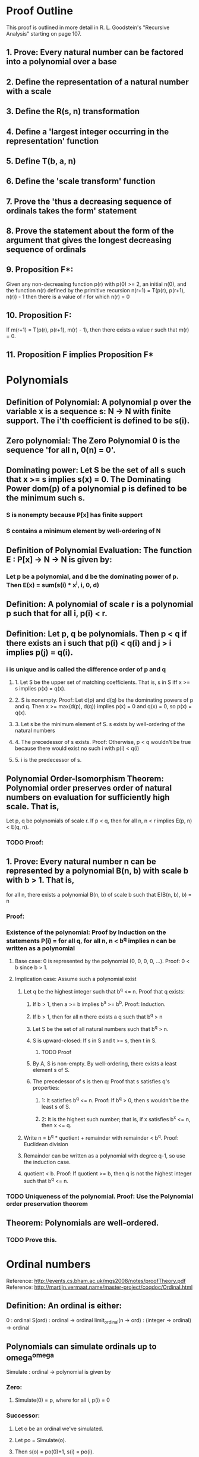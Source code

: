 * Proof Outline
This proof is outlined in more detail in R. L. Goodstein's "Recursive Analysis" starting on page 107.

** 1. Prove: Every natural number can be factored into a polynomial over a base
** 2. Define the representation of a natural number with a scale
** 3. Define the R(s, n) transformation
** 4. Define a 'largest integer occurring in the representation' function
** 5. Define T(b, a, n)
** 6. Define the 'scale transform' function
** 7. Prove the 'thus a decreasing sequence of ordinals takes the form' statement
** 8. Prove the statement about the form of the argument that gives the longest decreasing sequence of ordinals
** 9. Proposition F*:
Given any non-decreasing function p(r) with p(0) >= 2, an initial n(0), and the function n(r) defined by the primitive recursion
n(r+1) = T(p(r), p(r+1), n(r)) - 1
then there is a value of r for which n(r) = 0
** 10. Proposition F:
If m(r+1) = T(p(r), p(r+1), m(r) - 1), then there exists a value r such that m(r) = 0.
** 11. Proposition F implies Proposition F*

* Polynomials
** Definition of Polynomial: A polynomial p over the variable x is a sequence s: N -> N with finite support. The i'th coefficient is defined to be s(i).
** Zero polynomial: The Zero Polynomial 0 is the sequence 'for all n, 0(n) = 0'.
** Dominating power: Let S be the set of all s such that x >= s implies s(x) = 0. The Dominating Power dom(p) of a polynomial p is defined to be the minimum such s.
*** S is nonempty because P[x] has finite support
*** S contains a minimum element by well-ordering of N
** Definition of Polynomial Evaluation: The function E : P[x] -> N -> N is given by:
*** Let p be a polynomial, and d be the dominating power of p. Then E(x) = sum(s(i) * x^i, i, 0, d)
** Definition: A polynomial of scale r is a polynomial p such that for all i, p(i) < r.
** Definition: Let p, q be polynomials. Then p < q if there exists an i such that p(i) < q(i) and j > i implies p(j) = q(i).
***  i is unique and is called the difference order of p and q
**** 1. Let S be the upper set of matching coefficients. That is, s in S iff x >= s implies p(x) = q(x).
**** 2. S is nonempty. Proof: Let d(p) and d(q) be the dominating powers of p and q. Then x >= max(d(p), d(q)) implies p(x) = 0 and q(x) = 0, so p(x) = q(x).
**** 3. Let s be the minimum element of S. s exists by well-ordering of the natural numbers
**** 4. The precedessor of s exists. Proof: Otherwise, p < q wouldn't be true because there would exist no such i with p(i) < q(i)
**** 5. i is the predecessor of s.
** Polynomial Order-Isomorphism Theorem: Polynomial order preserves order of natural numbers on evaluation for sufficiently high scale. That is,
Let p, q be polynomials of scale r. If p < q, then for all n, n < r implies E(p, n) < E(q, n).
*** TODO Proof:
** 1. Prove: Every natural number n can be represented by a polynomial B(n, b) with scale b with b > 1. That is,
for all n, there exists a polynomial B(n, b) of scale b such that E(B(n, b), b) = n
*** Proof:
*** Existence of the polynomial: Proof by Induction on the statements P(i) = for all q, for all n, n < b^q implies n can be written as a polynomial
**** Base case: 0 is represented by the polynomial (0, 0, 0, 0, ...). Proof: 0 < b since b > 1.
**** Implication case: Assume such a polynomial exist
***** Let q be the highest integer such that b^q <= n. Proof that q exists:
****** If b > 1, then a >= b implies b^a >= b^b. Proof: Induction.
****** If b > 1, then for all n there exists a q such that b^q > n
****** Let S be the set of all natural numbers such that b^q > n.
****** S is upward-closed: If s in S and t >= s, then t in S.
******* TODO Proof
****** By A, S is non-empty. By well-ordering, there exists a least element s of S.
****** The precedessor of s is then q: Proof that s satisfies q's properties:
******* 1: It satisfies b^q <= n. Proof: If b^q > 0, then s wouldn't be the least s of S.
******* 2: It is the highest such number; that is, if x satisfies b^x <= n, then x <= q.
***** Write n = b^q * quotient + remainder with remainder < b^q. Proof: Euclidean division
***** Remainder can be written as a polynomial with degree q-1, so use the induction case.
***** quotient < b. Proof: If quotient >= b, then q is not the highest integer such that b^q <= n.
*** TODO Uniqueness of the polynomial. Proof: Use the Polynomial order preservation theorem    

** Theorem: Polynomials are well-ordered.
*** TODO Prove this.

* Ordinal numbers
Reference: http://events.cs.bham.ac.uk/mgs2008/notes/proofTheory.pdf
Reference: http://martijn.vermaat.name/master-project/coqdoc/Ordinal.html
** Definition: An ordinal is either:
0 : ordinal
S(ord) : ordinal -> ordinal
limit_ordinal(n -> ord) : (integer -> ordinal) -> ordinal

** Polynomials can simulate ordinals up to omega^omega
Simulate : ordinal -> polynomial is given by
*** Zero:
**** Simulate(0) = p, where for all i, p(i) = 0
*** Successor:
**** Let o be an ordinal we've simulated.
**** Let po = Simulate(o).
**** Then s(o) = po(0)+1, s(i) = po(i).
**** Simulate(S(o)) = s
*** Limit:
**** o(i) be a sequence of simulated ordinals of whose polynomials whose dominating powers are less than q.
**** Let O be the limit ordinal of the o(i).
**** Then o < omega^q for some minimal q.
**** 
*** 
* Proof Detailed Outline
** 2. Define the representation of a natural number n with a scale r.
*** The representation repr(r) is either empty or a sequence of terms t(i) with finitely many non-zero.
*** A term is an integer less than r(the coefficient) and a representation(the exponent))
*** The zero term is (0, empty)
*** The dominating power dom(repr) of a representation repr is the first zero term such that all higher terms are zero.
*** The function coef: term -> integer extracts the coefficient of a term)
*** The function expon: term -> representation extracts the exponent of a term)
*** Lemma: If n < r^r, then there is exactly one representation with scale r that evaluates to n. Proof:
**** Claim: B(n, r) has coefficients and exponents that are all less than r
**** Claim: B(n, r) = b can be made into a representation repr(b) as repr(b)(i) = (coef: b(i), exp: i)
*** Theorem: Every n can be expanded into a unique representation with scale r. Proof:
**** TODO Existence:
***** Write p = B(n, r).
***** Convert each p(i) into a term t(i) = (coef: b(i), exp: t(B(i, r))).
***** This procedure terminates for each p(i) because it reduces the maximum coefficient in the set as if applying a logarithm each time.
**** TODO Uniqueness:
*** Definition: repr(n, r) is the unique representation of n in scale r.
** TODO 3. repr(n, r) satisfies the recurrence repr(n, r) = c*r^repr(q, r) + repr(n - c*r^q).
*** Not sure if this recurrence makes sense. We could define + and - on the sequences piecewise, but what does it mean to take a power to a sequence?
*** OTOH, if this is worked around this could be a great way to simplify the theorem that every n can be expanded into a representation of scale r.
** 4. Define a 'largest integer occurring in the representation' function
*** The set coef : repr -> P(integer) of coefficients in a representation repr is defined as:
coef(empty) = The empty set if repr is empty
coef(t) = Union(coef(expon(t(i))) union {coef(t(i))}, i)
*** max_coef : repr -> integer ; s -> max(coef(t(i)), i in s)
** 5. Definition of T(b, a, n)
*** Let q be the exponent of the greatest power of a contained in n, and let p*a^q be the greatest multiple of a^q contained in n, so that p and q are primitive recursive functions of a and n, a >= 2, n >= 1. For b >= a >= 2, we define
T(b, a, 0) = 0
T(b, a, n) = p
** TODO 6. Define the 'scale transform' function
*** The evaluation function Et : term -> integer -> integer is defined to be:
Et(empty, n) = 0
Et(repr, n) = Er(repr, n)
*** The evaluation function Er : repr -> integer -> integer is defined to be:
Er(repr) = sum(Et(repr(i)), i, 0, dom(repr))
*** The scale transform function T : integer -> integer -> integer -> integer is defined to be:
T(b, a, n) = Er(repr(n, a), b)
** TODO 7. Prove the 'thus a decreasing sequence of ordinals takes the form' statement
*** TODO Claim: T(omega, a, n) <= T(omega, A, N) iff there exists an x such that for all n, y >= x implies T(y, a, n) <= T(y, A, N)
*** TODO Claim: if m >= M, T(omega, m, n) < T(omega, M, N) iff T(m, M, N) > T(m, m, n) = n 
*** TODO Claim: Let a, b be ordinals. Then T(omega, m1, n1) > T(omega, m2, n2) if m2 >= m1 and n2 < T(m2, m1, n1)
** TODO 8. Prove the statement about the form of the argument that gives the longest decreasing sequence of ordinals
*** TODO Prove: T(omega, m, n) = 0 iff n = 0
** TODO 9. Proposition F*:
Given any non-decreasing function p(r) with p(0) >= 2, an initial n(0), and the function n(r) defined by the primitive recursion
n(r+1) = T(p(r), p(r+1), n(r)) - 1
then there is a value of r for which n(r) = 0
** TODO 10. Proposition F: Let p(r) be a non-decreasing function. If m(r+1) = T(p(r), p(r+1), m(r) - 1), then there exists a value r such that m(r) = 0.
*** Proof: If m(r) > 0 and r <= s and m(s+1) = 0, then taking n(0) = m(0) - 1, if n(k) = m(k) - 1 for some k, we find
n(k+1) = T(p(k), p(k+1), n(k)) - 1 = T(p(k), p(k+1), m(k) - 1) = m(k+1) - 1
** TODO 11. Proposition F implies Proposition F*
*** For if m(r) > 0, r <= s, and m(s+1) = 0, then taking n(0) = m(0) - 1, if n(k) = m(k) - 1 for some k, we find
n(k+1) = T(p(k), p(k+1), n(k) - 1 = T(p(k), p(k+1), m(k) - 1) - 1 = m(k+1) - 1
